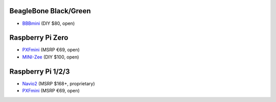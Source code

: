 BeagleBone Black/Green
----------------------

-  `BBBmini <http://bbbmini.com/>`__ (DIY $80, open)

Raspberry Pi Zero
-----------------

-  `PXFmini <http://erlerobotics.com/blog/pxfmini/>`__ (MSRP €69, open)
-  `MINI-Zee <http://diydrones.com/profiles/blogs/mini-zee-a-100-diy-smart-drone-with-the-pi-zero-and-apm>`__
   (DIY $100, open)

Raspberry Pi 1/2/3
------------------

-  `Navio2 <https://emlid.com/introducing-navio2/>`__ (MSRP $168+,
   proprietary)
-  `PXFmini <http://erlerobotics.com/blog/pxfmini/>`__ (MSRP €69, open)
